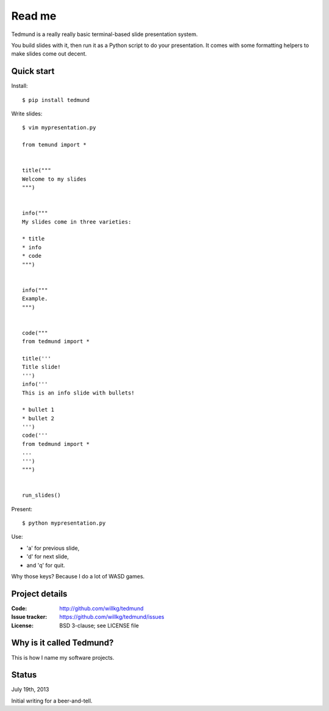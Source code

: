 =======
Read me
=======

Tedmund is a really really basic terminal-based slide presentation
system.

You build slides with it, then run it as a Python script to do your
presentation. It comes with some formatting helpers to make slides
come out decent.


Quick start
===========

Install::

    $ pip install tedmund

Write slides::

    $ vim mypresentation.py

    from temund import *


    title("""
    Welcome to my slides
    """)


    info("""
    My slides come in three varieties:

    * title
    * info
    * code
    """)


    info("""
    Example.
    """)


    code("""
    from tedmund import *

    title('''
    Title slide!
    ''')
    info('''
    This is an info slide with bullets!

    * bullet 1
    * bullet 2
    ''')
    code('''
    from tedmund import *
    ...
    ''')
    """)


    run_slides()

Present::

    $ python mypresentation.py

Use:

* 'a' for previous slide,
* 'd' for next slide,
* and 'q' for quit.

Why those keys? Because I do a lot of WASD games.


Project details
===============

:Code:          http://github.com/willkg/tedmund
:Issue tracker: https://github.com/willkg/tedmund/issues
:License:       BSD 3-clause; see LICENSE file


Why is it called Tedmund?
=========================

This is how I name my software projects.


Status
======

July 19th, 2013

Initial writing for a beer-and-tell.
